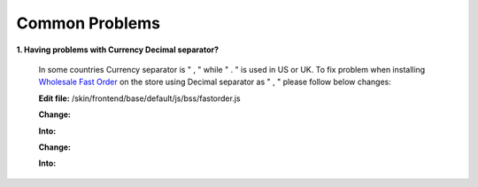 Common Problems 
================

**1. Having problems with Currency Decimal separator?**

	In some countries Currency separator is " , " while " . " is used in US or UK. To fix problem when 
	installing `Wholesale Fast Order <http://bsscommerce.com/magento-wholesale-fast-order.html>`_ on the store using 
	Decimal separator as " , " please follow below changes:

	**Edit file:** /skin/frontend/base/default/js/bss/fastorder.js

	**Change:** 

	.. literalinclude:: code_examples/change.py
	  
	**Into:**

	.. literalinclude:: code_examples/into.py


	**Change:**

	.. literalinclude:: code_examples/common_problem_change.py
	 
	**Into:**

	.. literalinclude:: code_examples/common_problem_into.py


.. raw:: html

	<style>
		p {text-align: justify;}
	</style>